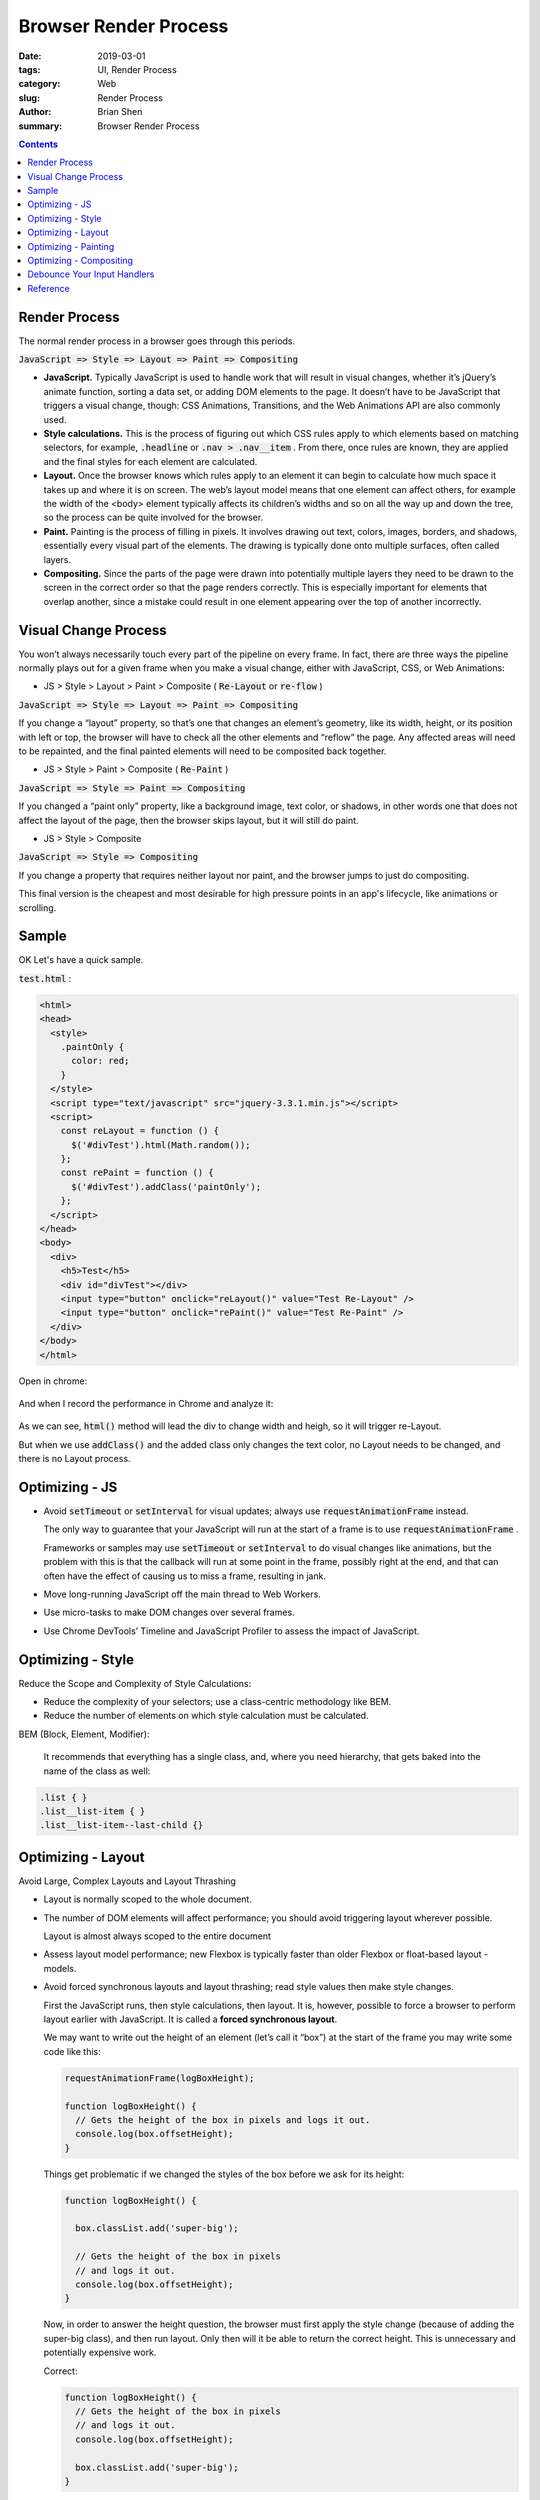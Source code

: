 Browser Render Process
#######################

:date: 2019-03-01
:tags: UI, Render Process 
:category: Web
:slug: Render Process
:author: Brian Shen
:summary: Browser Render Process

.. contents::

.. _Browser_Render_Process:

Render Process 
**************

The normal render process in a browser goes through this periods.

:code:`JavaScript => Style => Layout => Paint => Compositing`

- **JavaScript.** Typically JavaScript is used to handle work that will result in visual changes, whether it’s jQuery’s animate function, sorting a data set, or adding DOM elements to the page. It doesn’t have to be JavaScript that triggers a visual change, though: CSS Animations, Transitions, and the Web Animations API are also commonly used.
- **Style calculations.** This is the process of figuring out which CSS rules apply to which elements based on matching selectors, for example, :code:`.headline` or :code:`.nav > .nav__item` . From there, once rules are known, they are applied and the final styles for each element are calculated.
- **Layout.** Once the browser knows which rules apply to an element it can begin to calculate how much space it takes up and where it is on screen. The web’s layout model means that one element can affect others, for example the width of the <body> element typically affects its children’s widths and so on all the way up and down the tree, so the process can be quite involved for the browser.
- **Paint.** Painting is the process of filling in pixels. It involves drawing out text, colors, images, borders, and shadows, essentially every visual part of the elements. The drawing is typically done onto multiple surfaces, often called layers.
- **Compositing.** Since the parts of the page were drawn into potentially multiple layers they need to be drawn to the screen in the correct order so that the page renders correctly. This is especially important for elements that overlap another, since a mistake could result in one element appearing over the top of another incorrectly.

Visual Change Process 
***********************

You won’t always necessarily touch every part of the pipeline on every frame. In fact, there are three ways the pipeline normally plays out for a given frame when you make a visual change, either with JavaScript, CSS, or Web Animations:


- JS > Style > Layout > Paint > Composite ( :code:`Re-Layout` or :code:`re-flow` )

:code:`JavaScript => Style => Layout => Paint => Compositing`

If you change a “layout” property, so that’s one that changes an element’s geometry, like its width, height, or its position with left or top, the browser will have to check all the other elements and “reflow” the page. Any affected areas will need to be repainted, and the final painted elements will need to be composited back together.

- JS > Style > Paint > Composite  ( :code:`Re-Paint` )

:code:`JavaScript => Style => Paint => Compositing`

If you changed a “paint only” property, like a background image, text color, or shadows, in other words one that does not affect the layout of the page, then the browser skips layout, but it will still do paint.

- JS > Style > Composite 

:code:`JavaScript => Style => Compositing`

If you change a property that requires neither layout nor paint, and the browser jumps to just do compositing.

This final version is the cheapest and most desirable for high pressure points in an app's lifecycle, like animations or scrolling.

Sample
*******

OK Let's have a quick sample.

:code:`test.html` :

.. code-block:: html

    <html>
    <head>
      <style>
        .paintOnly {
          color: red;
        }
      </style>
      <script type="text/javascript" src="jquery-3.3.1.min.js"></script>
      <script>
        const reLayout = function () {
          $('#divTest').html(Math.random());
        };
        const rePaint = function () {
          $('#divTest').addClass('paintOnly');
        };
      </script>
    </head>
    <body>
      <div>
        <h5>Test</h5>
        <div id="divTest"></div>
        <input type="button" onclick="reLayout()" value="Test Re-Layout" />
        <input type="button" onclick="rePaint()" value="Test Re-Paint" />
      </div>
    </body>
    </html>

Open in chrome:

.. figure:: /images/web/webRender03.png 

And when I record the performance in Chrome and analyze it:

.. figure:: /images/web/webRender02.png 

.. figure:: /images/web/webRender01.png 

As we can see, :code:`html()` method will lead the div to change width and heigh, so it will trigger re-Layout.

But when we use :code:`addClass()` and the added class only changes the text color, no Layout needs to be changed, and there is no Layout process. 

Optimizing - JS 
*****************

- Avoid :code:`setTimeout` or :code:`setInterval` for visual updates; always use :code:`requestAnimationFrame` instead.

  The only way to guarantee that your JavaScript will run at the start of a frame is to use :code:`requestAnimationFrame` .

  Frameworks or samples may use :code:`setTimeout` or :code:`setInterval` to do visual changes like animations, but the problem with this is that the callback will run at some point in the frame, possibly right at the end, and that can often have the effect of causing us to miss a frame, resulting in jank.

- Move long-running JavaScript off the main thread to Web Workers.
- Use micro-tasks to make DOM changes over several frames.
- Use Chrome DevTools’ Timeline and JavaScript Profiler to assess the impact of JavaScript.

Optimizing - Style 
********************

Reduce the Scope and Complexity of Style Calculations:

- Reduce the complexity of your selectors; use a class-centric methodology like BEM.
- Reduce the number of elements on which style calculation must be calculated.


BEM (Block, Element, Modifier):

  It recommends that everything has a single class, and, where you need hierarchy, that gets baked into the name of the class as well:


.. code-block:: css 

  .list { }
  .list__list-item { }
  .list__list-item--last-child {}

Optimizing - Layout  
********************

Avoid Large, Complex Layouts and Layout Thrashing

- Layout is normally scoped to the whole document.
- The number of DOM elements will affect performance; you should avoid triggering layout wherever possible.

  Layout is almost always scoped to the entire document

- Assess layout model performance; new Flexbox is typically faster than older Flexbox or float-based layout - models.
- Avoid forced synchronous layouts and layout thrashing; read style values then make style changes.

  First the JavaScript runs, then style calculations, then layout. It is, however, possible to force a browser to perform layout earlier with JavaScript. It is called a **forced synchronous layout**.

  We may want to write out the height of an element (let’s call it “box”) at the start of the frame you may write some code like this:

  .. code-block:: javascript

    requestAnimationFrame(logBoxHeight);

    function logBoxHeight() {
      // Gets the height of the box in pixels and logs it out.
      console.log(box.offsetHeight);
    }

  Things get problematic if we changed the styles of the box before we ask for its height:

  .. code-block:: javascript

    function logBoxHeight() {

      box.classList.add('super-big');

      // Gets the height of the box in pixels
      // and logs it out.
      console.log(box.offsetHeight);
    }

  Now, in order to answer the height question, the browser must first apply the style change (because of adding the super-big class), and then run layout. Only then will it be able to return the correct height. This is unnecessary and potentially expensive work.

  Correct:

  .. code-block:: javascript

    function logBoxHeight() {
      // Gets the height of the box in pixels
      // and logs it out.
      console.log(box.offsetHeight);

      box.classList.add('super-big');
    }

  There’s a way to make forced synchronous layouts even worse: **do lots of them in quick succession** . Take a look at this code:

  .. code-block:: javascript

    function resizeAllParagraphsToMatchBlockWidth() {
      // Puts the browser into a read-write-read-write cycle.
      for (var i = 0; i < paragraphs.length; i++) {
        paragraphs[i].style.width = box.offsetWidth + 'px';
      }
    }

  Fix :

  .. code-block:: javascript

    // Read.
    var width = box.offsetWidth;

    function resizeAllParagraphsToMatchBlockWidth() {
      for (var i = 0; i < paragraphs.length; i++) {
        // Now write.
        paragraphs[i].style.width = width + 'px';
      }
    }

Optimizing - Painting   
***********************

- Changing any property apart from transforms or opacity always triggers paint.
- Paint is often the most expensive part of the pixel pipeline; avoid it where you can.
- Reduce paint areas through layer promotion and orchestration of animations.

  .. code-block:: css 

    .moving-element {
      will-change: transform;
    }

    .moving-element {
      transform: translateZ(0);
    }

- Use the Chrome DevTools paint profiler to assess paint complexity and cost; reduce where you can.

Optimizing - Compositing  
*************************

There are two key factors in this area that affect page performance: 

  - the number of compositor layers that need to be managed
  - the properties that you use for animations.


- Stick to transform and opacity changes for your animations.

  Do not need Layout and Paint:

  Today there are only two properties for which that is true - :code:`transforms` and :code:`opacity` :

- Promote moving elements with :code:`will-change` or :code:`translateZ` .
- Avoid overusing promotion rules; layers require memory and management.

  Manage layers and avoid layer explosions

Debounce Your Input Handlers
*****************************

- Avoid long-running input handlers; they can block scrolling.
- Do not make style changes in input handlers.
- Debounce your handlers; store event values and deal with style changes in the next requestAnimationFrame callback.

  .. code-block:: bash 

    function onScroll (evt) {

      // Store the scroll value for laterz.
      lastScrollY = window.scrollY;

      // Prevent multiple rAF callbacks.
      if (scheduledAnimationFrame)
        return;

      scheduledAnimationFrame = true;
      requestAnimationFrame(readAndUpdatePage);
    }

    window.addEventListener('scroll', onScroll);

Reference
**********

https://developers.google.com/web/fundamentals/performance/rendering/